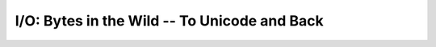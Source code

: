 #############################################
I/O: Bytes in the Wild -- To Unicode and Back
#############################################
